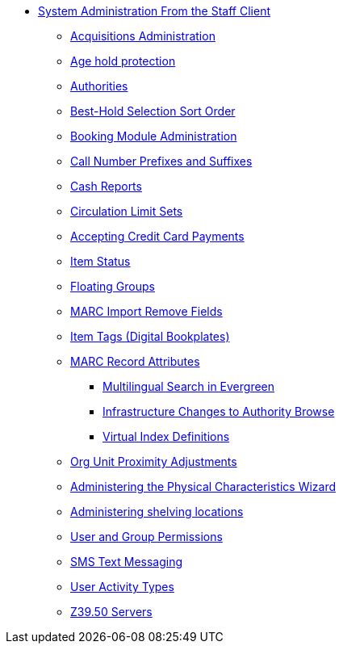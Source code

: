 * xref:sys_admin:introduction.adoc[System Administration From the Staff Client]
** xref:admin:acquisitions_admin.adoc[Acquisitions Administration]
** xref:admin:age_hold_protection.adoc[Age hold protection]
** xref:admin:authorities.adoc[Authorities]
** xref:admin:Best_Hold_Selection_Sort_Order.adoc[Best-Hold Selection Sort Order]
** xref:admin:booking-admin.adoc[Booking Module Administration]
** xref:admin:cn_prefixes_and_suffixes.adoc[Call Number Prefixes and Suffixes]
** xref:admin:desk_payments.adoc[Cash Reports]
** xref:admin:circulation_limit_groups.adoc[Circulation Limit Sets]
** xref:admin:accepting_credit_card_payments.adoc[Accepting Credit Card Payments]
** xref:admin:copy_statuses.adoc[Item Status]
** xref:admin:floating_groups.adoc[Floating Groups]
** xref:admin:MARC_Import_Remove_Fields.adoc[MARC Import Remove Fields]
** xref:admin:copy_tags_admin.adoc[Item Tags (Digital Bookplates)]
** xref:admin:MARC_RAD_MVF_CRA.adoc[MARC Record Attributes]
*** xref:admin:multilingual_search.adoc[Multilingual Search in Evergreen]
*** xref:admin:infrastructure_auth_browse.adoc[Infrastructure Changes to Authority Browse]
*** xref:admin:virtual_index_defs.adoc[Virtual Index Definitions]
** xref:admin:Org_Unit_Proximity_Adjustments.adoc[Org Unit Proximity Adjustments]
** xref:admin:physical_char_wizard_db.adoc[Administering the Physical Characteristics Wizard]
** xref:admin:copy_locations.adoc[Administering shelving locations]
** xref:admin:permissions.adoc[User and Group Permissions]
** xref:admin:SMS_messaging.adoc[SMS Text Messaging]
** xref:admin:user_activity_type.adoc[User Activity Types]
** xref:admin:restrict_Z39.50_sources_by_perm_group.adoc[Z39.50 Servers]
